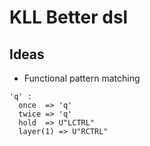 * KLL Better dsl
** Ideas
- Functional pattern matching
#+BEGIN_SRC
'q' :
  once  => 'q'
  twice => 'q'
  hold  => U"LCTRL"
  layer(1) => U"RCTRL"
#+END_SRC
